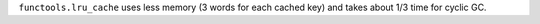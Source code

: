 ``functools.lru_cache`` uses less memory (3 words for each cached key) and
takes about 1/3 time for cyclic GC.
